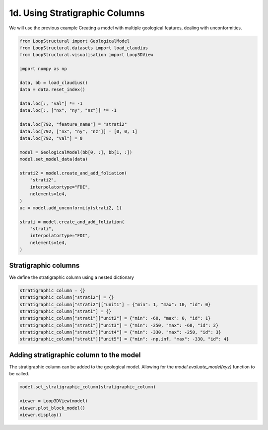 
.. DO NOT EDIT.
.. THIS FILE WAS AUTOMATICALLY GENERATED BY SPHINX-GALLERY.
.. TO MAKE CHANGES, EDIT THE SOURCE PYTHON FILE:
.. "_auto_examples/1_basic/plot_4_using_stratigraphic_column.py"
.. LINE NUMBERS ARE GIVEN BELOW.

.. only:: html

    .. note::
        :class: sphx-glr-download-link-note

        :ref:`Go to the end <sphx_glr_download__auto_examples_1_basic_plot_4_using_stratigraphic_column.py>`
        to download the full example code.

.. rst-class:: sphx-glr-example-title

.. _sphx_glr__auto_examples_1_basic_plot_4_using_stratigraphic_column.py:


1d. Using Stratigraphic Columns
===============================
We will use the previous example Creating a model with multiple geological features, dealing with unconformities.

.. GENERATED FROM PYTHON SOURCE LINES 7-40

.. code-block:: Python


    from LoopStructural import GeologicalModel
    from LoopStructural.datasets import load_claudius
    from LoopStructural.visualisation import Loop3DView

    import numpy as np

    data, bb = load_claudius()
    data = data.reset_index()

    data.loc[:, "val"] *= -1
    data.loc[:, ["nx", "ny", "nz"]] *= -1

    data.loc[792, "feature_name"] = "strati2"
    data.loc[792, ["nx", "ny", "nz"]] = [0, 0, 1]
    data.loc[792, "val"] = 0

    model = GeologicalModel(bb[0, :], bb[1, :])
    model.set_model_data(data)

    strati2 = model.create_and_add_foliation(
        "strati2",
        interpolatortype="FDI",
        nelements=1e4,
    )
    uc = model.add_unconformity(strati2, 1)

    strati = model.create_and_add_foliation(
        "strati",
        interpolatortype="FDI",
        nelements=1e4,
    )








.. GENERATED FROM PYTHON SOURCE LINES 41-44

Stratigraphic columns
~~~~~~~~~~~~~~~~~~~~~~~
We define the stratigraphic column using a nested dictionary

.. GENERATED FROM PYTHON SOURCE LINES 44-54

.. code-block:: Python


    stratigraphic_column = {}
    stratigraphic_column["strati2"] = {}
    stratigraphic_column["strati2"]["unit1"] = {"min": 1, "max": 10, "id": 0}
    stratigraphic_column["strati"] = {}
    stratigraphic_column["strati"]["unit2"] = {"min": -60, "max": 0, "id": 1}
    stratigraphic_column["strati"]["unit3"] = {"min": -250, "max": -60, "id": 2}
    stratigraphic_column["strati"]["unit4"] = {"min": -330, "max": -250, "id": 3}
    stratigraphic_column["strati"]["unit5"] = {"min": -np.inf, "max": -330, "id": 4}








.. GENERATED FROM PYTHON SOURCE LINES 55-59

Adding stratigraphic column to the model
~~~~~~~~~~~~~~~~~~~~~~~~~~~~~~~~~~~~~~~~~~
The stratigraphic column can be added to the geological model. Allowing
for the `model.evaluate_model(xyz)` function to be called.

.. GENERATED FROM PYTHON SOURCE LINES 59-65

.. code-block:: Python


    model.set_stratigraphic_column(stratigraphic_column)

    viewer = Loop3DView(model)
    viewer.plot_block_model()
    viewer.display()



.. image-sg:: /_auto_examples/1_basic/images/sphx_glr_plot_4_using_stratigraphic_column_001.png
   :alt: plot 4 using stratigraphic column
   :srcset: /_auto_examples/1_basic/images/sphx_glr_plot_4_using_stratigraphic_column_001.png
   :class: sphx-glr-single-img






.. rst-class:: sphx-glr-timing

   **Total running time of the script:** (0 minutes 4.485 seconds)


.. _sphx_glr_download__auto_examples_1_basic_plot_4_using_stratigraphic_column.py:

.. only:: html

  .. container:: sphx-glr-footer sphx-glr-footer-example

    .. container:: sphx-glr-download sphx-glr-download-jupyter

      :download:`Download Jupyter notebook: plot_4_using_stratigraphic_column.ipynb <plot_4_using_stratigraphic_column.ipynb>`

    .. container:: sphx-glr-download sphx-glr-download-python

      :download:`Download Python source code: plot_4_using_stratigraphic_column.py <plot_4_using_stratigraphic_column.py>`

    .. container:: sphx-glr-download sphx-glr-download-zip

      :download:`Download zipped: plot_4_using_stratigraphic_column.zip <plot_4_using_stratigraphic_column.zip>`


.. only:: html

 .. rst-class:: sphx-glr-signature

    `Gallery generated by Sphinx-Gallery <https://sphinx-gallery.github.io>`_
